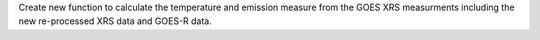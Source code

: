Create new function to calculate the temperature and emission measure from the GOES XRS measurments including the new re-processed XRS data and GOES-R data.
